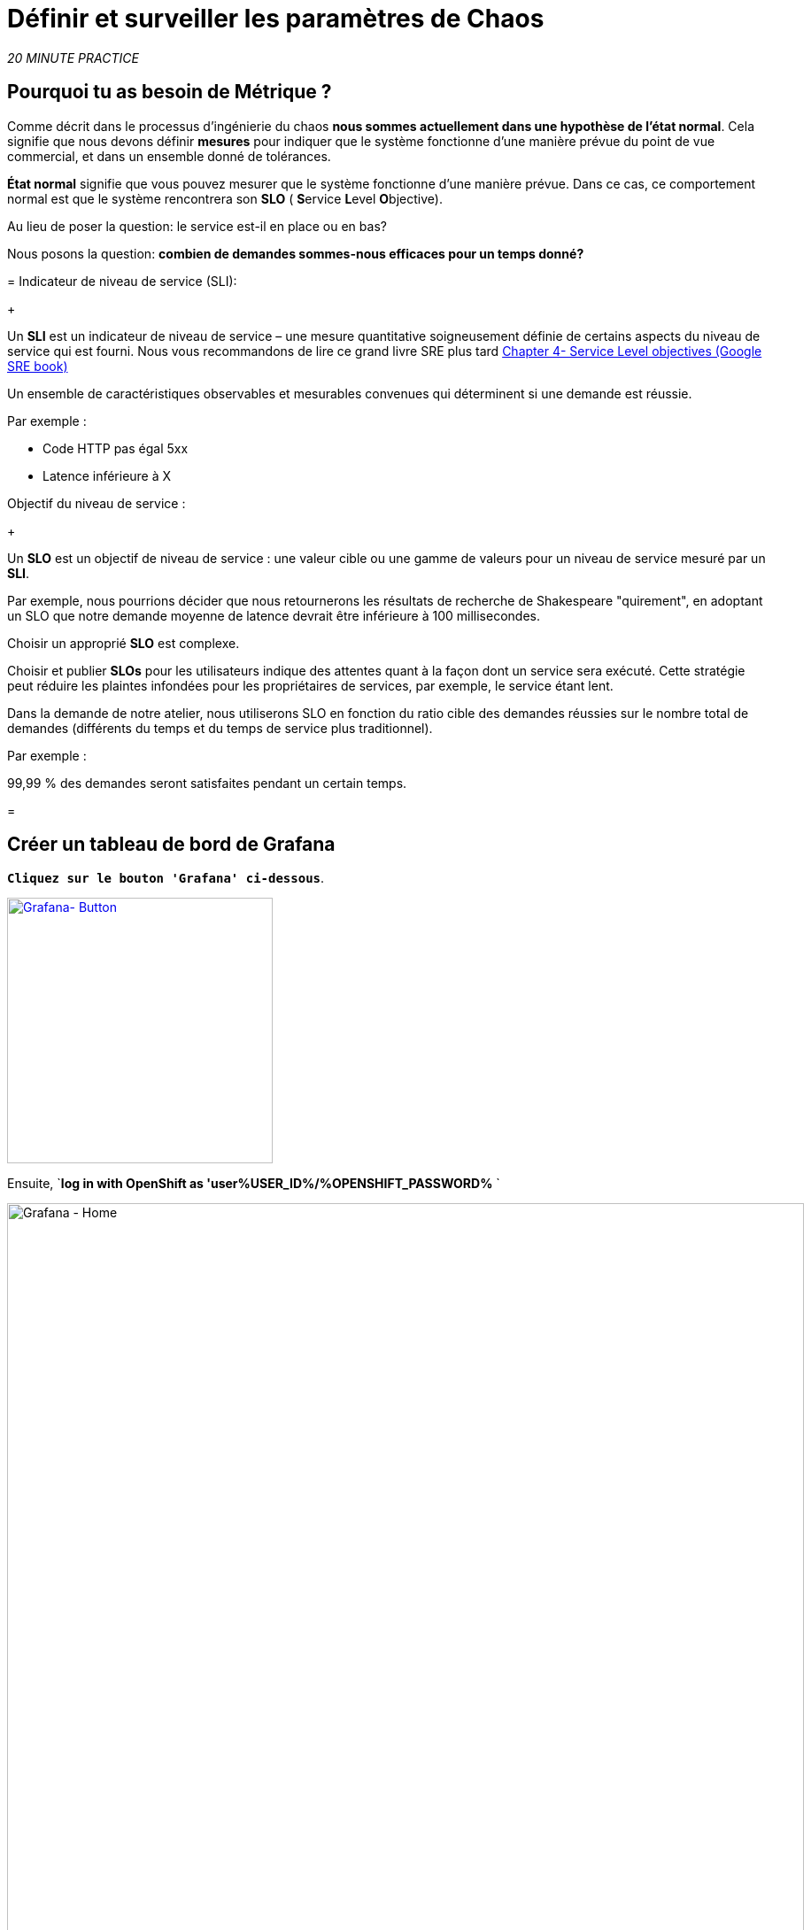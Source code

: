 :markup-in-source: verbatim,attributes,quotes
:CHE_URL: http://codeready-workspaces.%APPS_HOSTNAME_SUFFIX%
:USER_ID: %USER_ID%
:OPENSHIFT_PASSWORD: %OPENSHIFT_PASSWORD%
:KIALI_URL: https://kiali-istio-system.%APPS_HOSTNAME_SUFFIX%
:GRAFANA_URL: https://grafana-istio-system.%APPS_HOSTNAME_SUFFIX%
:COOLSTORE_HOMEPAGE: http://web-chaos-engineering{USER_ID}.%APPS_HOSTNAME_SUFFIX%
:DASHBOARD_GIT_URL: https://raw.githubusercontent.com/mcouliba/chaos-engineering-workshop/%WORKSHOP_GIT_REF%/grafana/chaos-engineering-dashboard.json

= Définir et surveiller les paramètres de Chaos

_20 MINUTE PRACTICE_


== Pourquoi tu as besoin de Métrique ?

Comme décrit dans le processus d'ingénierie du chaos ** nous sommes actuellement dans une hypothèse de l'état normal**. Cela signifie que nous devons définir **mesures** pour indiquer que le système fonctionne d'une manière prévue du point de vue commercial, et dans un ensemble donné de tolérances.

**État normal** signifie que vous pouvez mesurer que le système fonctionne d'une manière prévue. Dans ce cas, ce comportement normal est que le système rencontrera son **SLO** ( **S**ervice **L**evel **O**bjective).

Au lieu de poser la question: le service est-il en place ou en bas?

Nous posons la question: ** combien de demandes sommes-nous efficaces pour un temps donné? **

[tabs]
=
Indicateur de niveau de service (SLI):
+
--
Un **SLI** est un indicateur de niveau de service – une mesure quantitative soigneusement définie de certains aspects du niveau de service qui est fourni. Nous vous recommandons de lire ce grand livre SRE plus tard https://sre.google/sre-book/service-level-objectives/[Chapter 4- Service Level objectives (Google SRE book)]

Un ensemble de caractéristiques observables et mesurables convenues qui déterminent si une demande est réussie.

Par exemple :

* Code HTTP pas égal 5xx
* Latence inférieure à X
--

Objectif du niveau de service :
+
--
Un **SLO** est un objectif de niveau de service : une valeur cible ou une gamme de valeurs pour un niveau de service mesuré par un **SLI**.

Par exemple, nous pourrions décider que nous retournerons les résultats de recherche de Shakespeare "quirement", en adoptant un SLO que notre demande moyenne de latence devrait être inférieure à 100 millisecondes.

Choisir un approprié **SLO** est complexe.

Choisir et publier **SLOs** pour les utilisateurs indique des attentes quant à la façon dont un service sera exécuté. Cette stratégie peut réduire les plaintes infondées pour les propriétaires de services, par exemple, le service étant lent.


Dans la demande de notre atelier, nous utiliserons SLO en fonction du ratio cible des demandes réussies sur le nombre total de demandes (différents du temps et du temps de service plus traditionnel).

Par exemple :

99,99 % des demandes seront satisfaites pendant un certain temps.
--

=

== Créer un tableau de bord de Grafana

`*Cliquez sur le bouton 'Grafana' ci-dessous*`.

[link={GRAFANA_URL}]
[window="_blank"]
[role='params-link']
image::grafana-button.png[Grafana- Button, 300]

Ensuite, `*log in with OpenShift as 'user{USER_ID}/{OPENSHIFT_PASSWORD}* `

image::grafana-home.png[Grafana - Home,900]

Maintenant, créons un tableau de bord pour surveiller le Chaos Metrics.

`*Cliquez sur le signe 'plus (+)' dans le menu de gauche* `

image::grafana-create-dashboard.png[Grafana - Home,200]

== Créer le volume de demande global

Créons le premier **métrique qui définit le nombre total de requêtes dans votre espace de nom**.

`*Cliquez sur le bouton 'Add Query'* `

image::grafana-panel-actions.png[Grafana - Home,500]

Vous allez définir la mesure en utilisant un langage de requête appelé Prometheus Query Language (**PromQL**).
Cette langue vous permettra de sélectionner et d'agréger les données de séries chronologiques en temps réel.

Vous utiliserez l'approche incrémentale suivante pour comprendre et traduire la première métrique aux expressions PromQL.

*Créer progressivement l'expression PromQL en suivant les 4 prochaines étapes et entrer l'expression dans le champ 'Metrics' pour la requête 'A'*':

image::grafana-add-query.png[Grafana - Home,700]

[tabs]
=
Étape1:
+
--

[source,promql,subs="{markup-in-source}",role=copypaste]
. PromQL
---
**istio_requests_total**
---

C'est un https://istio.io/latest/docs/reference/config/metrics/[Istio standard metric^] exporté par défaut vers Prometheus.
C'est un compteur qui mesure le nombre total de demandes qui ont été reçues par le service Entire Mesh. Cette métrique a plusieurs
dimensions, par série chronologique dans une gamme de vecteurs
--

Étape2:
+
--

[source,promql,subs="{markup-in-source}",role=copypaste]
. PromQL
---
istio_requests_total**{reporter="source", namespace="chaos-engineering{USER_ID}"}**
---

Filtrer la mesure pour utiliser uniquement les requêtes entrantes (_reporter="source"_) de votre environnement (_namespace="chaos-engineering{USER_ID}"_)
--

Étape3:
+
--

[source,promql,subs="{markup-in-source}",role=copypaste]
. PromQL
---
**increase(**istio_requests_total{reporter="source", namespace="chaos-engineering{USER_ID}"**[1m])**
---

Ajout de la fonction **increase()**, la requête renvoie le seul nombre de requêtes mesurées sur la dernière minute par série chronologique.
--

Étape4:
+
--

[source,promql,subs="{markup-in-source}",role=copypaste]
. PromQL
---
**sum(**increase(istio_requests_total{reporter="source", namespace="chaos-engineering{USER_ID}"}[1m])**)
---

Ajout de la fonction **sum()**, la requête retourne le total des requêtes dans l'espace de nom
--

=

[TIP]
=
**Grafana** permet d'utiliser https://prometheus.io/docs/prometheus/latest/querying/functions/#functions[Functions like rate or increase, etc...]
=

À la fin, vous devriez avoir l'expression suivante dans le champ 'Métrique' pour la requête 'A'.

image::grafana-number-total-promql.png[Grafana - Number Total Request PromQL,900]

Par conséquent, vous devriez être un graphique temporel semblable à celui suivant:

image::grafana-number-total-graph.png[Grafana - Home,700]

Ensuite, `*cliquez sur l'icône « Paramètres de visualisation » sur la barre latérale gauche et saisissez les paramètres suivants:* `

. Réglages Singlestat
[%header,cols=3*]
|MISUMI
|Paramètre
|Value
|MISUMI

|Visualisation
|**Singlestat**
|MISUMI|

|Unit
*/min (opm)**
|MISUMI|

|Spark Lines
|MISUMI
|MISUMI|

|MISUMI

image::grafana-visualization-settings.png[Grafana - Home,500]

Ensuite, cliquez sur l'icône « Paramètres généraux » et saisissez les paramètres suivants :* `

. Réglages généraux
[%header,cols=3*]
|MISUMI
|Paramètre
|Value
|MISUMI

|Title
* Volume de demande global* *
|MISUMI|

|MISUMI

image::grafana-general-settings.png[Grafana - Home,500]

Enfin, `*cliquez sur l'icône 'flèche arrière' au coin supérieur gauche* `

image::grafana-back-arrow.png[Grafana - Home,700]

**Félicitations!!!** Vous venez de créer votre premier Chaos Metric dans un tableau de bord de Grafana !

image::grafana-number-total-singlestat.png[Grafana - Home,700]

`*Cliquez sur l'icône 'disk' pour sauver votre travail.

== Créer le taux de réussite global (optionnel)

Après avoir créé la mesure de toutes les requêtes, vous allez définir une **métrique de toutes les requêtes réussies** (~ code d'erreur 5XX) pour 1 minute :

Total des demandes : sum(rate(istio_requests_total{}[$time_interval]))

Demandes réussies: sum(rate(istio_requests_total{response_code!~"5.*"}[$time_interval]))
dans notre cas :

_sum(rate(istio_requests_total{reporter="source", namespace="chaos-engineering{USER_ID}", response_code!~"5.*"}[1m]))/ sum(rate(istio_requests_total{reporter="source", namespace="chaos-engineering{USER_ID}"}

image::grafana-global-success-rate-step-1.png[Grafana - Home,900]

Maintenant créons ce nouveau **Global Success Rate (non 5xx réponses) ** METRIC value

Cliquez sur le bouton « Ajouter le panneau »* `

image::grafana-add-panel.png[Grafana - Add Panel,100]

et

< < *Cliquez sur l ' icône Ajouter une requête > >

image::grafana-add-query-step1.png[Grafana - Add Query,200]

Ajouter l'expression suivante dans le champ 'Metrics' pour la requête 'A'*:

image::grafana-add-query.png[Grafana - Home,700]


[source,promql,subs="{markup-in-source}",role=copypaste]
. PromQL
---
sum(rate(istio_requests_total{reporter="source", namespace="chaos-engineering{USER_ID}", response_code!~"5.*"}[1m]))/ sum(rate(istio_requests_total{reporter="source", namespace="chaos-engineering{USER_ID}"}[1m]
---

[TIP]
=
**Global Success Rate** est un ratio pariwen le nombre de requêtes réussies et le nombre de requêtes http.
=



Ensuite, `*cliquez sur l'icône « Paramètres de visualisation » sur la barre latérale gauche et saisissez les paramètres suivants:* `

. Réglages Singlestat
[%header,cols=3*]
|MISUMI
|Paramètre
|Value
|MISUMI

|Visualisation
|**Singlestat**
|MISUMI|

|Unit
***pourcent (0.0-1.0)**
|MISUMI|

|Seuils
|**95,99,99.5**
|MISUMI|

|Spark Lines
|MISUMI
|MISUMI|


|MISUMI

image::grafana-gsr-step2.png[Grafana - GSR setup ,900]

Ensuite, cliquez sur l'icône « Paramètres généraux » et saisissez les paramètres suivants :* `

. Réglages généraux
[%header,cols=3*]
|MISUMI
|Paramètre
|Value
|MISUMI

|Title
|**Global Success Rate (non 5xx responses)* *
|MISUMI|

|MISUMI

image::grafana-general-settings-step3.png[Grafana - Home,700]

Enfin, `*cliquez sur l'icône 'flèche arrière' au coin supérieur gauche puis sur l'icône 'disk'*' pour sauvegarder votre travail.

**Félicitations !** Vous venez de créer votre deuxième Chaos Metric **Global Success Rate (non 5xx réponses)** dans un tableau de bord de Grafana!


== Importer le tableau de bord d'ingénierie Chaos

Vous venez d'apprendre à créer un tableau de bord Grafana. Maintenant, importons le tableau de bord complet de Grafana nécessaire aux expériences de chaos.

Cliquez sur le bouton suivant et copiez le contenu* `

[link={DASHBOARD_GIT_URL}]
[window="_blank"]
[role='params-link']
image::chaos-dashboard-button.png[Chaos Dashboard - Button, 300]


Dans {GRAFANA_URL}[Grafana^, role='params-link'], `*Cliquez sur 'plus (+) signe' ACIA 'Import Dashboard' dans le menu de gauche* `

image::grafana-import-dashboard.png[Grafana - Home,200]

Ensuite, `* collez le contenu JSON et cliquez sur 'Load' "Import"

image::grafana-load-dashboard.png[Grafana - Home,700]


[WARNING]
=
Si vous recevez une erreur mentionnant **"Un tableau de bord dans ce dossier avec le même nom existe déjà"**, `*please add 'user{USER_ID}' in the name*`.

image::error-import-grafana.png[Grafana import Error - Home,900]
=

Vous avez maintenant accès au tableau de bord de Chaos Engineering.

image::grafana-chaos-engineering-dashboard.png[Grafana - Home,700]

== Explorer le tableau de bord de l'ingénierie Chaos

Retrouvez ici le tableau de bord complet de Grafana importé

image::full-grafana-dashboard.png[Grafana - Home,900]

Pour explorer ce tableau de bord on peut le voir comme :

* [Red] one bloc de sélection de filtres dans lequel nous sélectionnons un espace nom  [Pink] here chaos-ingénierie {USER_ID} et un service [Cyan]  de l'application Travel
* [Blue] Block Tous les paramètres relatifs à l'espace de nom sur lequel l'application est déployée
* [Yellow] Block B toutes les mesures relatives à un service spécifié

image::dashboard-explained.png[Grafana - Home,900]

Si nous zoomons dans le bloc A par rapport à l'ingénierie du chaos **NAMESPACE {USER_ID}** nous pouvons voir :

image::grafana-block-A.png[Grafana - Home,900]

* [Red] Global Request Volume = le nombre total de demandes
* [Yellow]  Taux de réussite global = Un ratio cible de demandes réussies par rapport au nombre total de demandes.
*<MISSING TTKN11914>xx et 5xx = Total des requêtes dans Erreur HTTP 4xx et 5xx
* [Cyan] list de tous les noms de services disponibles dans le nomspace chaos-ingénierie {USER_ID}
* [Pink] Nombre de demandes de services
* [Brown]  Latence par service
* [Green] Résultat de demandes par services = Rapport de la demande réussie associée au service




Si nous zoomons dans le bloc B par rapport au **SERVICE** sélectionné, nous pouvons voir :

image::grafana-block-B.png[Grafana - Home,900]

* [Brown]  Erreur Taux dans le service sélectionné = Rapport d'erreur associé au service sélectionné
* [Pink]  Le taux de réussite = Virus pour identifier l'erreur HTTP WHEN survienne dans l'appel de service
* [Blue] Latency value for the service
* [Green] Durée de demande pour le service


[IMPORTANT]
=
Toutes les métriques doivent être mesurées sur une fenêtre temporelle (généralement un mois) mais surtout pour cet atelier, nous prenons la minute [1m]  pour voir quelques changements dans le tableau de bord.
=